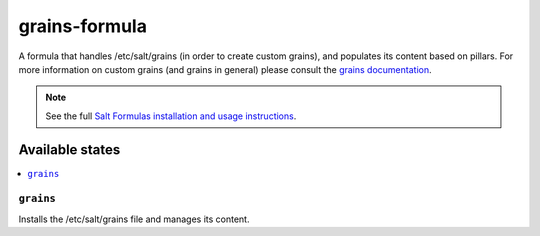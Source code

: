 ==============
grains-formula
==============

A formula that handles /etc/salt/grains (in order to create custom grains), and
populates its content based on pillars. For more information on custom grains
(and grains in general) please consult the `grains documentation
<https://docs.saltstack.com/en/latest/topics/grains/#grains-in-etc-salt-grains>`_.

.. note::

    See the full `Salt Formulas installation and usage instructions
    <http://docs.saltstack.com/en/latest/topics/development/conventions/formulas.html>`_.

Available states
================

.. contents::
    :local:

``grains``
----------

Installs the /etc/salt/grains file and manages its content.
